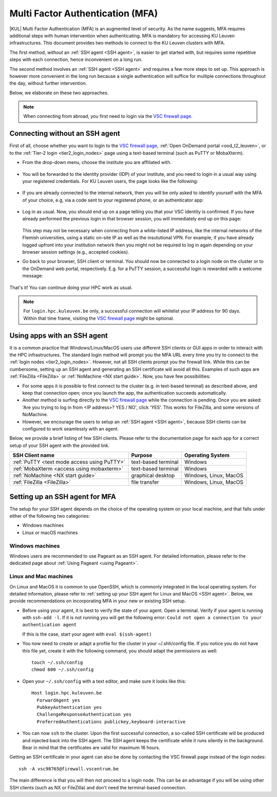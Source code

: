 .. _mfa_leuven:

Multi Factor Authentication (MFA)
=================================

|KUL| Multi Factor Authentication (MFA) is an augmented level of security.
As the name suggests, MFA requires additional steps with human intervention
when authenticating.
MFA is mandatory for accessing KU Leuven infrastructures.
This document provides two methods to connect to the KU Leuven clusters with MFA.

The first method, *without* an :ref:`SSH agent <SSH agent>`, is easier to get started with,
but requires some repetitive steps with each connection, hence inconvenient on a long run.

The second method involves an :ref:`SSH agent <SSH agent>` and requires a few more
steps to set up. This approach is however more convenient in the long run because
a single authentication will suffice for multiple connections throughout the day,
without further intervention.

Below, we elaborate on these two approaches.

.. note::

   When connecting from abroad, you first need to login via the `VSC firewall page`_.

.. _mfa quick start:

Connecting without an SSH agent
-------------------------------

First of all, choose whether you want to login to the `VSC firewall page`_,
:ref:`Open OnDemand portal <ood_t2_leuven>`, or to the :ref:`Tier-2 login <tier2_login_nodes>`
page using a text-based terminal (such as PuTTY or MobaXterm).

.. tab-set::

   .. tab-item:: VSC firewall page

      Proceed to the `VSC firewall page`_ on your browser.

   .. tab-item:: Open OnDemand

      Proceed to the :ref:`Open OnDemand portal <ood_t2_leuven>`.
      If you are affiliated with KU Leuven, click on the KU Leuven logo.
      Otherwise, click on the VSC logo to proceed to the authentication page.

   .. tab-item:: text-based terminal

      You login via terminal (or PuTTY or MobaXterm) to one of the
      :ref:`Tier-2 login nodes <tier2_login_nodes>`.
      You are prompted with a login link:

      .. _firewall_link_mfa:
      .. figure:: mfa_login/firewall_link_mfa.PNG
         :alt: firewall_link_mfa

      Copy-paste the provided link in a browser and follow it.
      Note that when using PuTTY or MobaXterm, simply highlighting the link with your
      mouse will copy the URL to your clipboard.
      Avoid using 'CTRL-C', or it will send a ``SIGINT`` signal interrupting
      your process instead of performing a copy operation.

- From the drop-down menu, choose the institute you are affiliated with.

  .. figure:: mfa_login/vsc_firewall_institute.PNG
     :alt: Choose your institute

- You will be forwarded to the identity provider (IDP) of your institute,
  and you need to login in a usual way using your registered credentials.
  For KU Leuven users, the page looks like the following:

  .. _idp_page:
  .. figure:: mfa_login/idp_page.PNG
     :alt: idp_page

- If you are already connected to the internal network, then you will be only asked to
  identify yourself with the MFA of your choice, e.g, via a code sent to your registered
  phone, or an authenticator app:

  .. _reauthenticate_phone:
  .. figure:: mfa_login/reauthenticate_phone.PNG
     :alt: reauthenticate_phone

- Log in as usual. Now, you should end up on a page telling you that your VSC 
  identity is confirmed.
  If you have already performed the previous login in that browser session, you will 
  immediately end up on this page:

  .. _firewall_confirmed:
  .. figure:: mfa_login/firewall_confirmed.PNG
     :alt: firewall_confirmed

  This step may not be necessary when connecting from a white-listed IP address,
  like the internal networks of the Flemish universities, using a static on-site
  IP as well as the insututional VPN.
  For example, if you have already logged upfront into your institution network
  then you might not be required to log in again depending on your browser
  session settings (e.g., accepted cookies).

- Go back to your browser, SSH client or terminal.
  You should now be connected to a login node on the cluster or to the OnDemand web portal,
  respectively.
  E.g. for a PuTTY session, a successful login is rewarded with
  a welcome message:

   .. _login_node:
   .. figure:: mfa_login/login_node.PNG
      :alt: login_node

That's it! You can continue doing your HPC work as usual.

.. note::

   For ``login.hpc.kuleuven.be`` only, a successful connection will whitelist
   your IP address for 90 days.
   Within that time frame, visiting the `VSC firewall page`_ might be optional.

Using apps with an SSH agent
----------------------------

It is a common practice that Windows/Linux/MacOS users use different SSH clients
or GUI apps in order to interact with the HPC infrastructures.
The standard login method will prompt you the MFA URL every time you try to connect to the
:ref:`login nodes <tier2_login_nodes>`. 
However, not all SSH clients prompt you the firewall link.
While this can be cumbersome, setting up an SSH agent and generating an SSH certificate will
avoid all this.
Examples of such apps are :ref:`FileZilla <FileZilla>` or :ref:`NoMachine <NX start guide>`.
Now, you have few possibilities:

- For some apps it is possible to first connect to the cluster (e.g. in text-based terminal)
  as described above, and keep that connection open;
  once you launch the app, the authentication succeeds automatically.

- Another method is surfing directly to the `VSC firewall page <https://firewall.vscentrum.be>`_ 
  while the connection is pending.
  Once you are asked: 'Are you trying to log in from <IP address>? YES / NO',
  click 'YES'. This works for FileZilla, and some versions of NoMachine.

- However, we encourage the users to setup an :ref:`SSH agent <SSH agent>`, because
  SSH clients can be configured to work seamlessly with an agent.
  
Below, we provide a brief listing of few SSH clients.
Please refer to the documentation page for each app for a correct setup of your
SSH agent with the provided link.

=========================================== ==================== =====================
SSH Client name                             Purpose              Operating System
=========================================== ==================== =====================
:ref:`PuTTY <text mode access using PuTTY>` text-based terminal  Windows
:ref:`MobaXterm <access using mobaxterm>`   text-based terminal  Windows
:ref:`NoMachine <NX start guide>`           graphical desktop    Windows, Linux, MacOS
:ref:`FileZilla <FileZilla>`                file transfer        Windows, Linux, MacOS
=========================================== ==================== =====================

Setting up an SSH agent for MFA
-------------------------------

The setup for your SSH agent depends on the choice of the operating system on your local machine,
and that falls under either of the following two categories:

-	Windows machines
-	Linux or macOS machines 

Windows machines
~~~~~~~~~~~~~~~~

Windows users are recommended to use Pageant as an SSH agent.
For detailed information, please refer to the dedicated page about 
:ref:`Using Pageant <using Pageant>`. 

Linux and Mac machines
~~~~~~~~~~~~~~~~~~~~~~

On Linux and MacOS it is common to use OpenSSH, which is commonly integrated in the
local operating system.
For detailed information, please refer to :ref:`setting up your SSH agent for Linux and MacOS <SSH agent>`.
Below, we provide recommendations on incorporating MFA in your new or existing SSH setup.

- Before using your agent, it is best to verify the state of your agent.
  Open a terminal. Verify if your agent is running with ``ssh-add -l``. 
  If it is not running you will get the following error: 
  ``Could not open a connection to your authentication agent``

  If this is the case, start your agent with ``eval $(ssh-agent)``

- You now need to create or adapt a profile for the cluster in your
  ~/.shh/config file.
  If you notice you do not have this file yet, create it
  with the following command, you should adapt the permissions as well::

     touch ~/.ssh/config
     chmod 600 ~/.ssh/config
   
- Open your ``~/.ssh/config`` with a text editor, and make sure it looks like this::

     Host login.hpc.kuleuven.be
       ForwardAgent yes
       PubkeyAuthentication yes
       ChallengeResponseAuthentication yes
       PreferredAuthentications publickey,keyboard-interactive
        
- You can now ``ssh`` to the cluster.
  Upon the first successful connection, a so-called SSH certificate will be
  produced and injected back into the SSH agent.
  The SSH agent keeps the certificate while it runs silently in the background.
  Bear in mind that the certificates are valid for maximum 16 hours.

Getting an SSH certificate in your agent can also be done by contacting the VSC
firewall page instead of the login nodes::

    ssh -A vsc98765@firewall.vscentrum.be
    
The main difference is that you will then not proceed to a login node.
This can be an advantage if you will be using other SSH clients (such as
NX or FileZilla) and don't need the terminal-based connection.

